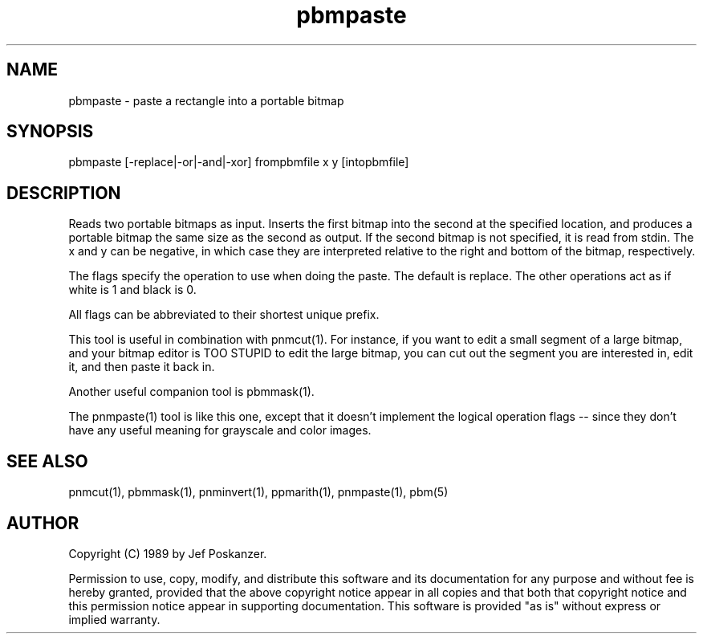 .TH pbmpaste 1 "08 August 1989"
.SH NAME
pbmpaste - paste a rectangle into a portable bitmap
.SH SYNOPSIS
pbmpaste [-replace|-or|-and|-xor] frompbmfile x y [intopbmfile]
.SH DESCRIPTION
Reads two portable bitmaps as input.
Inserts the first bitmap into the second at the specified location,
and produces a portable bitmap the same size as the second as output.
If the second bitmap is not specified, it is read from stdin.
The x and y can be negative, in which case they are interpreted
relative to the right and bottom of the bitmap, respectively.
.PP
The flags specify the operation to use when doing the paste.
The default is replace.
The other operations act as if white is 1 and black is 0.
.PP
All flags can be abbreviated to their shortest unique prefix.
.PP
This tool is useful in combination with pnmcut(1).
For instance, if you want to edit a small segment of a large
bitmap, and your bitmap editor is TOO STUPID to edit the
large bitmap, you can cut out the segment you are interested in,
edit it, and then paste it back in.
.PP
Another useful companion tool is pbmmask(1).
.PP
The pnmpaste(1) tool is like this one, except that it doesn't implement
the logical operation flags -- since they don't have any useful meaning
for grayscale and color images.
.SH "SEE ALSO"
pnmcut(1), pbmmask(1), pnminvert(1), ppmarith(1), pnmpaste(1), pbm(5)
.SH AUTHOR
Copyright (C) 1989 by Jef Poskanzer.

Permission to use, copy, modify, and distribute this software and its
documentation for any purpose and without fee is hereby granted, provided
that the above copyright notice appear in all copies and that both that
copyright notice and this permission notice appear in supporting
documentation.  This software is provided "as is" without express or
implied warranty.
